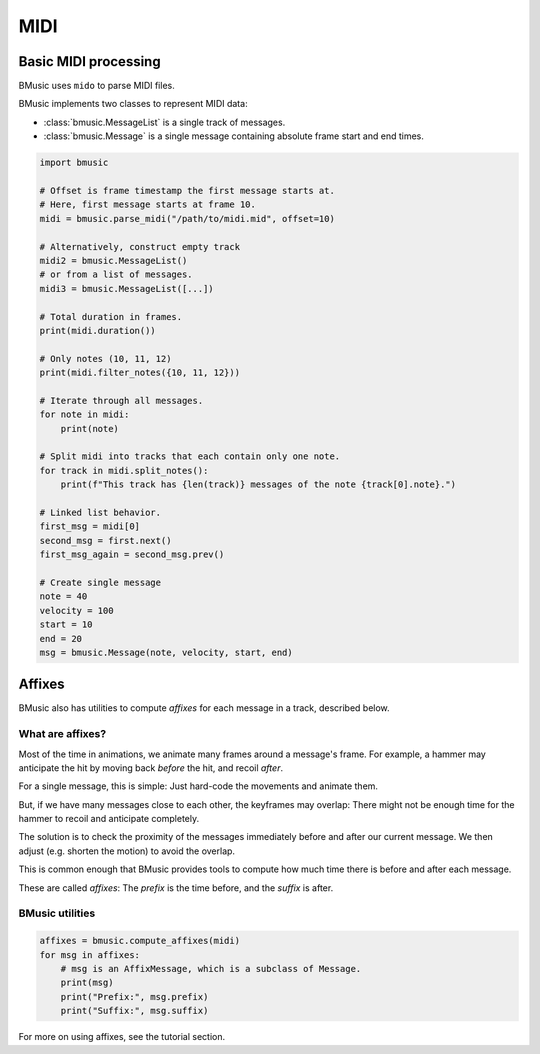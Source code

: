 MIDI
====

Basic MIDI processing
---------------------

BMusic uses ``mido`` to parse MIDI files.

BMusic implements two classes to represent MIDI data:

- :class:`bmusic.MessageList` is a single track of messages.
- :class:`bmusic.Message` is a single message containing absolute
  frame start and end times.

.. code-block:: python

   import bmusic

   # Offset is frame timestamp the first message starts at.
   # Here, first message starts at frame 10.
   midi = bmusic.parse_midi("/path/to/midi.mid", offset=10)

   # Alternatively, construct empty track
   midi2 = bmusic.MessageList()
   # or from a list of messages.
   midi3 = bmusic.MessageList([...])

   # Total duration in frames.
   print(midi.duration())

   # Only notes (10, 11, 12)
   print(midi.filter_notes({10, 11, 12}))

   # Iterate through all messages.
   for note in midi:
       print(note)

   # Split midi into tracks that each contain only one note.
   for track in midi.split_notes():
       print(f"This track has {len(track)} messages of the note {track[0].note}.")

   # Linked list behavior.
   first_msg = midi[0]
   second_msg = first.next()
   first_msg_again = second_msg.prev()

   # Create single message
   note = 40
   velocity = 100
   start = 10
   end = 20
   msg = bmusic.Message(note, velocity, start, end)


Affixes
-------

BMusic also has utilities to compute *affixes* for each message in a track,
described below.

What are affixes?
^^^^^^^^^^^^^^^^^

Most of the time in animations, we animate many frames around a message's frame.
For example, a hammer may anticipate the hit by moving back *before* the hit,
and recoil *after*.

For a single message, this is simple: Just hard-code the movements and animate
them.

But, if we have many messages close to each other, the keyframes may overlap: There
might not be enough time for the hammer to recoil and anticipate completely.

The solution is to check the proximity of the messages immediately before and after
our current message. We then adjust (e.g. shorten the motion) to avoid the overlap.

This is common enough that BMusic provides tools to compute how much time there is
before and after each message.

These are called *affixes*: The *prefix* is the time before, and the *suffix* is after.

BMusic utilities
^^^^^^^^^^^^^^^^

.. code-block:: python

   affixes = bmusic.compute_affixes(midi)
   for msg in affixes:
       # msg is an AffixMessage, which is a subclass of Message.
       print(msg)
       print("Prefix:", msg.prefix)
       print("Suffix:", msg.suffix)

For more on using affixes, see the tutorial section.
